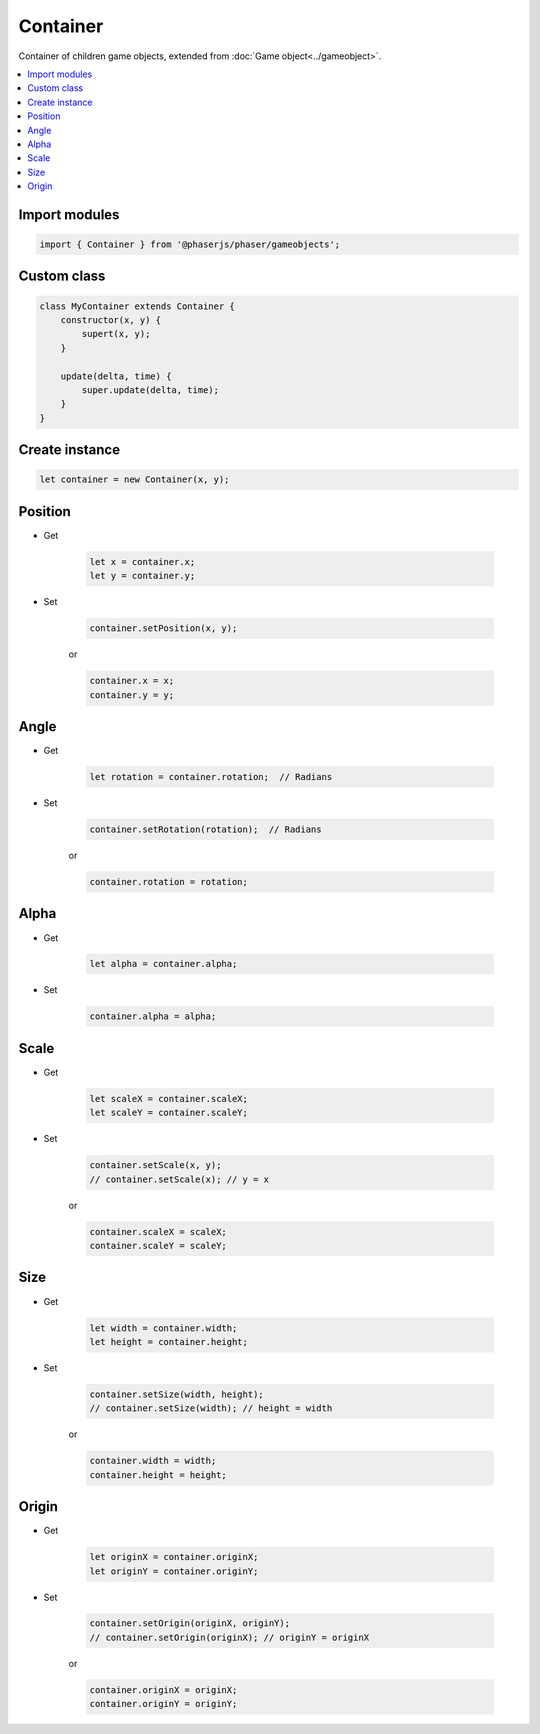 =============================================================================
Container
=============================================================================

Container of children game objects, extended from :doc:`Game object<../gameobject>`.

.. contents:: :local:


Import modules
=============================================================================

.. code-block:: javascript

    import { Container } from '@phaserjs/phaser/gameobjects';


Custom class
=============================================================================

.. code-block:: javascript

    class MyContainer extends Container {
        constructor(x, y) {
            supert(x, y);
        }

        update(delta, time) {
            super.update(delta, time);
        }
    }


Create instance
=============================================================================

.. code-block:: javascript

    let container = new Container(x, y);


Position
=============================================================================

* Get

    .. code-block:: javascript
    
        let x = container.x;
        let y = container.y;

* Set

    .. code-block:: javascript
    
        container.setPosition(x, y);

    or

    .. code-block:: javascript
    
        container.x = x;
        container.y = y;


Angle
=============================================================================

* Get

    .. code-block:: javascript
    
        let rotation = container.rotation;  // Radians

* Set

    .. code-block:: javascript
    
        container.setRotation(rotation);  // Radians

    or

    .. code-block:: javascript
    
        container.rotation = rotation;


Alpha
=============================================================================

* Get

    .. code-block:: javascript
    
        let alpha = container.alpha;
    
* Set

    .. code-block:: javascript
    
        container.alpha = alpha;


Scale
=============================================================================

* Get

    .. code-block:: javascript
    
        let scaleX = container.scaleX;
        let scaleY = container.scaleY;
    
* Set

    .. code-block:: javascript
    
        container.setScale(x, y);
        // container.setScale(x); // y = x

    or

    .. code-block:: javascript
    
        container.scaleX = scaleX;
        container.scaleY = scaleY;


Size
=============================================================================

* Get

    .. code-block:: javascript
    
        let width = container.width;
        let height = container.height;
    
* Set

    .. code-block:: javascript
    
        container.setSize(width, height);
        // container.setSize(width); // height = width

    or

    .. code-block:: javascript
    
        container.width = width;
        container.height = height;


Origin
=============================================================================

* Get

    .. code-block:: javascript
    
        let originX = container.originX;
        let originY = container.originY;
    
* Set

    .. code-block:: javascript
    
        container.setOrigin(originX, originY);
        // container.setOrigin(originX); // originY = originX

    or

    .. code-block:: javascript
    
        container.originX = originX;
        container.originY = originY;
